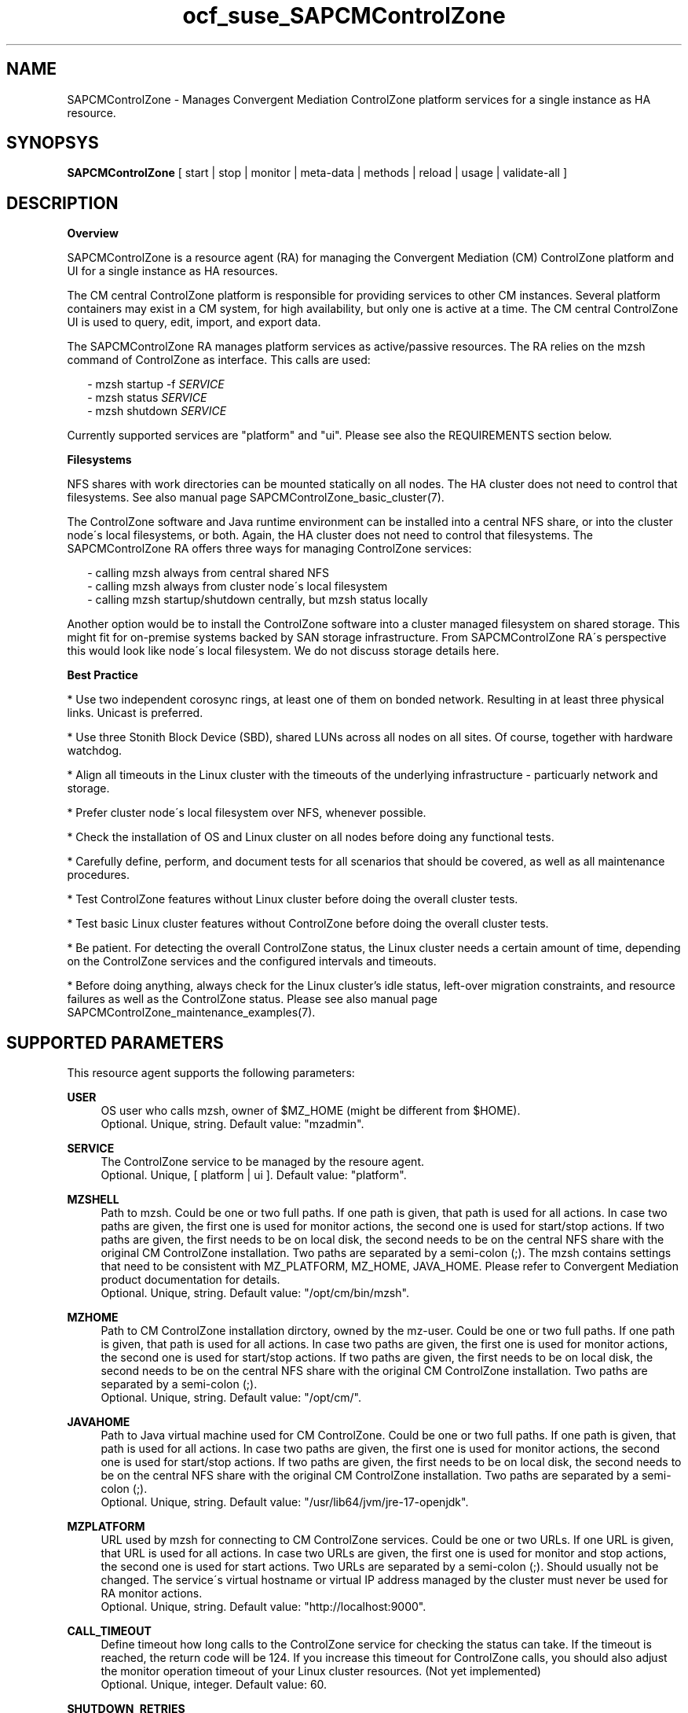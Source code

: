 .\" Version: 0.1
.\"
.TH ocf_suse_SAPCMControlZone 7 "15 Apr 2024" "" "SAPCMControlZone"
.\"
.SH NAME
.\"
SAPCMControlZone \- Manages Convergent Mediation ControlZone platform services for a single instance as HA resource.
.PP
.\"
.SH SYNOPSYS
.\"
\fBSAPCMControlZone\fP [ start | stop | monitor | meta\-data | methods | reload | usage | validate\-all ]
.PP
.\"
.SH DESCRIPTION
.\"
\fBOverview\fP
.PP
SAPCMControlZone is a resource agent (RA) for managing the Convergent Mediation
(CM) ControlZone platform and UI for a single instance as HA resources. 
.PP
The CM central ControlZone platform is responsible for providing services to
other CM instances. Several platform containers may exist in a CM system, for high
availability, but only one is active at a time.
.\" see https://infozone.atlassian.net/wiki/spaces/MD9/pages/4863840/Terminology
The CM central ControlZone UI is used to query, edit, import, and export data.
.\" see https://infozone.atlassian.net/wiki/spaces/MD83/pages/5966420/3.+Web+UI
.PP
The SAPCMControlZone RA manages platform services as active/passive resources.
The RA relies on the mzsh command of ControlZone as interface.
This calls are used:
.PP
.RS 2
- mzsh startup -f \fISERVICE\fP
.br
- mzsh status \fISERVICE\fP
.br
- mzsh shutdown \fISERVICE\fP
.RE
.PP
Currently supported services are "platform" and "ui".
.\" TODO output
Please see also the REQUIREMENTS section below.
.PP
\fBFilesystems\fP
.PP
NFS shares with work directories can be mounted statically on all nodes. The
HA cluster does not need to control that filesystems. See also manual page
SAPCMControlZone_basic_cluster(7).
.PP
The ControlZone software and Java runtime environment can be installed into a
central NFS share, or into the cluster node´s local filesystems, or both. Again,
the HA cluster does not need to control that filesystems. The SAPCMControlZone
RA offers three ways for managing ControlZone services:
.PP
.RS 2
- calling mzsh always from central shared NFS
.br
- calling mzsh always from cluster node´s local filesystem
.br
- calling mzsh startup/shutdown centrally, but mzsh status locally
.RE
.PP
Another option would be to install the ControlZone software into a cluster
managed filesystem on shared storage. This might fit for on-premise systems
backed by SAN storage infrastructure. From SAPCMControlZone RA´s perspective
this would look like node´s local filesystem. We do not discuss storage details
here.
.PP
\fBBest Practice\fP
.PP
* Use two independent corosync rings, at least one of them on bonded network.
Resulting in at least three physical links. Unicast is preferred.
.PP
* Use three Stonith Block Device (SBD), shared LUNs across all nodes on all sites.
Of course, together with hardware watchdog.
.PP
* Align all timeouts in the Linux cluster with the timeouts of the underlying
infrastructure - particuarly network and storage.
.PP
* Prefer cluster node´s local filesystem over NFS, whenever possible.
.PP
* Check the installation of OS and Linux cluster on all nodes before doing any
functional tests.
.PP
* Carefully define, perform, and document tests for all scenarios that should be
covered, as well as all maintenance procedures.
.PP
* Test ControlZone features without Linux cluster before doing the overall
cluster tests.
.PP
* Test basic Linux cluster features without ControlZone before doing the overall
cluster tests.
.PP
* Be patient. For detecting the overall ControlZone status, the Linux cluster
needs a certain amount of time, depending on the ControlZone services and the
configured intervals and timeouts.
.PP
* Before doing anything, always check for the Linux cluster's idle status,
left-over migration constraints, and resource failures as well as the
ControlZone status.
Please see also manual page SAPCMControlZone_maintenance_examples(7).
.PP
.\"
.SH SUPPORTED PARAMETERS
.\"
This resource agent supports the following parameters:
.PP
\fBUSER\fP
.RS 4
OS user who calls mzsh, owner of $MZ_HOME (might be different from $HOME). 
.br
Optional. Unique, string. Default value: "mzadmin".
.RE
.PP
\fBSERVICE\fP
.RS 4
The ControlZone service to be managed by the resoure agent.
.br
Optional. Unique, [ platform | ui ]. Default value: "platform".
.RE
.PP
\fBMZSHELL\fP
.RS 4
Path to mzsh. Could be one or two full paths. If one path is given, that path
is used for all actions. In case two paths are given, the first one is used for
monitor actions, the second one is used for start/stop actions. If two paths are
given, the first needs to be on local disk, the second needs to be on the central
NFS share with the original CM ControlZone installation. Two paths are separated
by a semi-colon (;). The mzsh contains settings that need to be consistent with
MZ_PLATFORM, MZ_HOME, JAVA_HOME. Please refer to Convergent Mediation product
documentation for details.
.br
Optional. Unique, string. Default value: "/opt/cm/bin/mzsh".
.RE
.PP
\fBMZHOME\fP
.RS 4
Path to CM ControlZone installation dirctory, owned by the mz-user.
Could be one or two full paths. If one path is given, that path is used for all 
actions. In case two paths are given, the first one is used for monitor actions,
the second one is used for start/stop actions. If two paths are given, the
first needs to be on local disk, the second needs to be on the central NFS share
with the original CM ControlZone installation. Two paths are separated by a
semi-colon (;).
.br
Optional. Unique, string. Default value: "/opt/cm/".
.RE
.PP
\fBJAVAHOME\fP
.RS 4
Path to Java virtual machine used for CM ControlZone.
Could be one or two full paths. If one path is given, that path is used for all
actions. In case two paths are given, the first one is used for monitor actions,
the second one is used for start/stop actions. If two paths are given, the
first needs to be on local disk, the second needs to be on the central NFS share
with the original CM ControlZone installation. Two paths are separated by a
semi-colon (;).
.br
Optional. Unique, string. Default value: "/usr/lib64/jvm/jre-17-openjdk".
.RE
.PP
\fBMZPLATFORM\fP
.RS 4
URL used by mzsh for connecting to CM ControlZone services.
Could be one or two URLs. If one URL is given, that URL is used for all actions.
In case two URLs are given, the first one is used for monitor and stop actions,
the second one is used for start actions. Two URLs are separated by a semi-colon
(;). Should usually not be changed. The service´s virtual hostname or virtual IP
address managed by the cluster must never be used for RA monitor actions.
.br
Optional. Unique, string. Default value: "http://localhost:9000".
.RE
.PP
\fBCALL_TIMEOUT\fP
.RS 4
Define timeout how long calls to the ControlZone service for checking the
status can take. If the timeout is reached, the return code will be 124. If you
increase this timeout for ControlZone calls, you should also adjust the monitor
operation timeout of your Linux cluster resources.
(Not yet implemented)
.br
Optional. Unique, integer. Default value: 60.
.RE
.PP
\fBSHUTDOWN_RETRIES\fP
.RS 4
Number of retries to check for process shutdown. Passed to mzsh.
If you increase the number of shutdown retries, you should also adjust the stop
operation timeout of your Linux cluster resources.
(Not yet implemented)
.br
Optional. Unique, integer. Default: mzsh builtin value.
.RE
.PP
.\" \fBVERBOSE_STATUS\fP
.\" .RS 4
.\" Enables verbose mode. Passed to mzsh. (Not yet implemented)
.\" .br
.\" Optional. Unique, [ yes | no ]. Default value: no.
.\" .RE
.\" .PP
.\"
.SH SUPPORTED ACTIONS
.\"
This resource agent supports the following actions (operations):
.PP
\fBstart\fR
.RS 4
Starts the ControlZone platform resource.
If the mzsh startup call fails, the RA tries twice.
Timeout might be adapted to match expected application timing.
The RA start timeout relates to the ControlZone component property
term.default.startup.timeout, which defaults to 180 seconds.
Suggested minimum timeout: 120\&.
.RE
.PP
\fBstop\fR
.RS 4
Stops the ControlZone platform resource.
If the mzsh shutdown call fails, the RA tries twice.
Timeout might be adapted to match expected application timing.
.\" TODO RA stop timeout relates to the ControlZone component property?
For maximum patience, the RA stop timeout would be 300 seconds.
.\" TODO (120+10+120+10+10+10)
Suggested minimum timeout: 300\&, default/required action on-fail=fence\&.
.RE
.PP
\fBmonitor\fR
.RS 4
Regularly checks the ControlZone platform resource status.
If the mzsh status call fails, the RA tries twice.
Timeout might be adapted to be greater than expected infrastructure timeouts.
The RA monitor timeout also relates to the ControlZone component property
pico.rcp.timeout, which defaults to 60 seconds.
For maximum patience with this component, the RA monitor timeout would be 140
seconds (60+10+60+10). Suggested minimum timeout: 120, suggested interval: 120,
suggested action on-fail=restart\&.
.RE
.PP
\fBvalidate\-all\fR
.RS 4
Performs a validation of the resource configuration. It does basic checking of
given USER, MZSHELL and SERVICE.
Suggested minimum timeout: 5\&.
.RE
.PP
\fBmeta\-data\fR
.RS 4
Retrieves resource agent metadata (internal use only).
Suggested minimum timeout: 5\&.
.RE
.PP
\fBmethods\fR
.RS 4
Reports which methods (operations) the resource agent supports.
Suggested minimum timeout: 5\&.
.RE
.PP
\fBreload\fR
.RS 4
Change parameters without forcing a recover of the resource.
Suggested minimum timeout: 5\&.
.RE
.PP
.\"
.SH RETURN CODES
.\"
The return codes are defined by the OCF cluster framework. Please refer to the
OCF definition on the website mentioned below. In addition return code 124 will 
be logged if CALL_TIMEOUT has been exceeded. Also log entries are written, which
can be scanned by using a pattern like "SAPCMControlZone.*RA.*rc=[1-7,9]" for
errors. Regular operations might be found with "SAPHanaControlZone.*RA.*rc=0".
See SUSE TID 7022678 for maximum RA tracing.
.PP
The RA also logs mzsh return codes. For that codes, please look for the respective
functions at
https://infozone.atlassian.net/wiki/spaces/MD91/pages/23375910/Always+Available
.PP
.\"
.SH EXAMPLES
.\"
Configuration and basic checks for ControlZone platform resources in Linux clusters.
See also man page SAPCMControlZone_maintenance_examples(7).
.PP
\fB* Example .bashrc\fR
.PP
Environment variables MZ_PLATFORM, MZ_HOME and JAVA_HOME are needed for handling the
ControlZone components. The values are inherited from the RA. The related resource
parameters are MZPLATFORM, MZHOME and JAVAHOME. See also man page bash(1).
The lines in .bashrc might look like:
.PP
.RS 2
# MZ_PLATFORM, MZ_HOME, JAVA_HOME are set by HA RA
.br
export MZ_PLATFORM=${RA_MZ_PLATFORM:-"http://localhost:9000"}
.br
export MZ_HOME=${RA_MZ_HOME:-"/opt/cm9/c11"}
.br
export JAVA_HOME=${RA_JAVA_HOME:-"/opt/cm9/c11/sapmachine17"}
.RE
.PP
\fB* Example configuration for resource group with ControlZone platform and IP address.\fR
.PP
A ControlZone platform resoure rsc_cz_C11 is configured, handled by OS user
c11adm. The local /opt/cm9/c11/bin/mzsh is used for monitoring, but for other
actions /usr/sap/c11/bin/mzsh is used.
This resource is grouped with an IP address resource rsc_ip_C11 into
group grp_cz_C11. The IP address starts first. The resource group might run on
either node, but never in parallel.
.PP
In case of ControlZone platform failure (or monitor timeout), the resource
group gets restarted until it gains success or migration-threshold is reached.
If migration-threshold is exceeded, or if the node fails where the group is
running, the group will be moved to the other node.
A priority is configured for correct fencing in split-brain situations.
See also SAPCMControlZone_basic_cluster(7) and ocf_heartbeat_IPaddr2(7).
.PP
.RS 2
primitive rsc_cz_C11 ocf:suse:SAPCMControlZone \\
.br
 params USER=c11adm \\
.br
 MZSHELL=/opt/cm9/c11/bin/mzsh;/usr/sap/c11/bin/mzsh \\
.br
 MZHOME=/opt/cm9/c11/;/usr/sap/c11/ \\
.br
 MZPLATFORM=http://192.168.1.234:9000;http://localhost:9000 \\
.br
 JAVAHOME=/opt/cm9/c11/sapmachine17;/usr/sap/c11/sapmachine17 \\
.br 
 op monitor interval=120 timeout=120 on-fail=restart \\
.br
 op start timeout=120 \\
.br
 op stop timeout=120 \\
.br
 meta priority=100
.RE
.PP
.RS 2
primitive rsc_ip_C11 ocf:heartbeat:IPaddr2 \\
.br
 params ip=192.168.1.234 \\
.br
 op monitor interval=60 timeout=20 on-fail=restart
.RE
.PP
.RS 2
group grp_cz_C11 \\
.br
 rsc_ip_C11 rsc_cz_C11
.PP
.RE
.PP
\fB* Example configuration for resource ControlZone UI.\fR
.PP
A ControlZone UI resoure rsc_ui_C11 is configured, handled by OS user c11adm.
The default path to mzsh 
.\" TODO on central NFS share
is used
.\" TODO , no local copies are used (sub-optimal setup)
.
The resource might run on either node, but never in parallel.
In case of ControlZone UI failure (or monitor timeout), the resource gets
restarted until it gains success or migration-threshold is reached. If
migration-threshold is exceeded, or if the node fails where the resource is
running, the resource will be moved to the other node. 
The resource rsc_ui_C11 will start after resource group grp_cz_C11 and run on
the same node.
See also SAPCMControlZone_basic_cluster(7) and ocf_heartbeat_IPaddr2(7).
.PP
.RS 2
primitive rsc_ui_C11 ocf:suse:SAPCMControlZone \\
.br
 params USER=c11adm SERVICE=ui \\
.br
 op monitor interval=120 timeout=120 on-fail=restart \\
.br
 op start timeout=120 \\
.br
 op stop timeout=120
.PP
order ord_cz_first Mandatory: grp_cz_C11:start rsc_ui_C11:start
.PP
colocation col_with_cz 2000: rsc_ui_C11:Started grp_cz_C11:Started
.RE
.PP
Note: Instead of defining order and colocation, the resource rsc_ui_C11 might be
just added to the resource group grp_cz_C11. This may impact the platform in some
situations.
.PP
\fB* Optional loadbalancer resource for specific environments.\fR
.PP
In some environments a loadbalancer is used for managing access to the virtual
IP addres. Thus a respective resource agent might be needed. The resource might
be grouped with the IPaddr2 resoure, and starts just after the IPaddr2.
In the example at hand azure-lb is the loadbalancer RA, 47011 is the used port.
See also man page ocf_heartbeat_azure-lb(7).
.PP
.RS 2
primitive rsc_lb_C11 azure-lb \\
.br
 params port=47011 \\
.br
 op monitor timeout=20 interval=10 \\
.br
 op_params depth=0 \\
.br
 op start timeout=20 \\
.br
 op stop timeout=20
.PP
group grp_cz_C11 \\
.br
 rsc_ip_C11 rsc_lb_C11 rsc_cz_C11
.RE
.PP
\fB* Optional Filesystem resource for monitoring NFS shares.\fR
.PP
A shared filesystem migth be statically mounted by OS on both cluster nodes.
This filesystem holds work directories. It must not be confused with the
ControlZone application itself. Client-side write caching has to be disabled.
.PP
A Filesystem resource is configured for a bind-mount of the real NFS share.
This resource is grouped with the ControlZone platform and IP address. In case
of filesystem failures, the node gets fenced.
No mount or umount on the real NFS share is done.
Example for the real NFS share is /mnt/platform/check/, example for the
bind-mount is /mnt/check/. Both mount points have to be created before the
cluster resource is activated.
See also man page SAPCMControlZone_basic_cluster(7), ocf_heartbeat_Filesystem(7)
and nfs(5).
.PP
.RS 2
primitive rsc_fs_C11 ocf:heartbeat:Filesystem \\
.br
 params device=/mnt/platform/check/ directory=/mnt/check/ \\
.br
 fstype=nfs4 options=bind,rw,noac,sync,defaults \\
.br
 op monitor interval=60 timeout=120 on-fail=fence \\
.br
 op_params OCF_CHECK_LEVEL=20 \\
.br
 op start timeout=120 \\
.br
 op stop timeout=120
.PP
group grp_cz_C11 \\
.br
 rsc_fs_C11 rsc_ip_C11 rsc_cz_C11
.RE
.PP
\fB* Show configuration of ControlZone platform resource and resource group.\fR
.PP
Resource is rsc_cz_C11, resource group is grp_C11.
.PP
.RS 2 
# crm configure show rsc_cz_C11 grp_C11
.RE
.PP
\fB* Search for log entries of SAPCMControlZone, show errors only.\fR
.PP
.RS 2
# grep "SAPCMControlZone.*rc=[1-7,9]" /var/log/messages
.RE
.PP
\fB* Show log entry of one specific SAPCMControlZone run.\fR
.PP
PID of run is 8558.
.PP
.RS 2
# grep "SAPCMControlZone.*\\[8558\\]" /var/log/messages
.RE
.PP
\fB* Show and delete failcount for resource.\fR
.PP
Resource is rsc_cz_C11, node is node22. Useful after a failure has been fixed,
and for testing.
.PP
.RS 2
# crm resource failcount rsc_cz_C11 show node22.
.br
# crm resource failcount rsc_cz_C11 delete node22.
.RE
.PP
\fB* Manually trigger a SAPCMControlZone probe action.\fR
.PP
USER is mzadmin, SERVICE is platform, MZSHELL is /usr/sap/c11/bin/mzsh .
.PP
.RS 2
# OCF_RESKEY_USER=mzadmin \\
.br
OCF_RESKEY_SERVICE=platform \\
.br
OCF_RESKEY_MZSHELL="/usr/sap/c11/bin/mzsh" \\
.br
OCF_RESKEY_MZHOME="/usr/sap/c11" \\
.br
OCF_RESKEY_JAVAHOME="/usr/sap/sapmachine17" \\
.br
OCF_ROOT=/usr/lib/ocf/ \\
.br
OCF_RESKEY_CRM_meta_interval=0 \\
.br
/usr/lib/ocf/resource.d/suse/SAPCMControlZone monitor
.RE
.PP
\fB* Basic validation of SAPCMControlZone configuration.\fR
.PP
The USER, MZSHELL and SERVICE are looked up in the installed system.
.PP
.RS 2
# OCF_ROOT=/usr/lib/ocf/ \\
.br
OCF_RESKEY_CRM_meta_interval=0 \\
.br
/usr/lib/ocf/resource.d/suse/SAPCMControlZone validate\-all
.RE
.PP
\fB* Example for identifying running CM platform processes.\fR
.PP
The JAVA_HOME is /usr/sap/c11/sapmachine17 .
.RS 2
# pgrep -f "/usr/sap/c11/sapmachine17/bin/java.*OnOutOfMemoryError=oom platform" -l
.RE
.PP
\fB* Example for checking if a CM platform can be reached.\fR
.PP
The MZ_PLATFORM is http://192.168.1.234:9000 .
.PP
.RS 2
# telnet http://192.168.1.234:9000
.RE
.PP
\fB* Example for testing the SAPCMControlZone RA.\fR
.PP
The ControlZone platform will be terminated, while controlled by the
Linux cluster. This could be done as very basic testing of SAPCMControlZone RA
integration. Terminating ControlZone platform processes is dangerous. This test
should not be done on production systems. Example user is mzadmin.
.br
Note: Understand the impact before trying.
.PP
.RS 2
1. Check ControlZone and Linux cluster for clean and idle state.
.br
2. Terminate ControlZone platform processes.
.br
 # su - mzadmin -c "mzsh kill platform"
.br
3. Wait for the cluster to recover from resource failure.
.br
4. Clean up resource fail-count.
.br
5. Check ControlZone and Linux cluster for clean and idle state.
.RE
.PP
.\"
.SH FILES
.\"
.TP
/usr/lib/ocf/resource.d/suse/SAPCMControlZone
the resource agent
.TP
$HOME/.bashrc, e.g. /home/mzadmin/.bashrc
the mzadmin´s .bashrc, defining JAVA_HOME and MZ_HOME
.TP
$MZ_HOME, e.g. /opt/cm/
the installation directory of a CM ControlZone service
.TP
$MZ_HOME/bin/mzsh
the default mzshell, used as API for managing CM ControlZone services, contains paths and URL
.TP
$MZ_HOME/log/
path to logfiles of mzsh as well as platform and UI
.TP
$MZ_HOME/tmp/
temporary files and lock files of platform and UI
.TP
$JAVA_HOME
the JAVA virtual machine, used by mzsh
.\" see https://infozone.atlassian.net/wiki/spaces/MD9/pages/4863840/Terminology
.\" TODO logs?
.PP
.\"
.SH REQUIREMENTS
.\"
* Convergent Mediation ControlZone version 9.0.0.0 or higher is installed and
configured on both cluster nodes. Either the software is installed once into a
shared NFS filesystem and then binaries and configuration are copied into both
cluster nodes´ local filesystems. Or the software is installed per node directly.
However, finally the local configuration has to be adjusted. Please refer to
Convergent Mediation documentation for details.
.PP
* CM ControlZone is configured identically on both cluster nodes. User, path
names and environment settings are the same.
.PP
* Only one ControlZone instance per Linux cluster.
.PP
* Linux shell of the mzadmin user is /bin/bash.
.PP
* The mzadmin´s .bashrc inherits MZ_HOME and JAVA_HOME from SAPCMControlZone RA.
.PP
* When called by the resource agent, mzsh connnects to CM ControlZone services
via network. The service´s virtual hostname or virtual IP address managed by the
cluster must never be used when called by RA monitor actions.
.PP
* Technical users and groups are defined locally in the Linux system. If users
are resolved by remote service, local caching is neccessary. Substitute user
(su) to the mz-user needs to work reliable and without customized actions or
messages.
.PP
* Name resolution for hostnames and virtual hostnames is crucial. Hostnames of
cluster nodes and services are resolved locally in the Linux system.
.PP
* Strict time synchronization between the cluster nodes, e.g. NTP. All nodes of
a cluster have configured the same timezone.
.PP
* Needed NFS shares (e.g. /usr/sap/<SID>) are mounted statically or by automounter.
No client-side write caching. File locking might be configured for application
needs.
.PP
* The RA monitoring operations have to be active.
.PP
* RA runtime almost completely depends on call-outs to controlled resources,
OS and Linux cluster. The infrastructure needs to allow these call-outs to
return in time.
.PP
* The ControlZone application is not started/stopped by OS. Thus there is no
SystemV, systemd or cron job.
.PP
* As long as the ControlZone application is managed by the Linux cluster, the
application is not started/stopped/moved from outside. Thus no manual actions
are done. The Linux cluster does not prevent from administrative mistakes.
However, if the Linux cluster detects the application running at both sites in
parallel, it will stop both and restart one.
.PP
* Interface for the RA to the ControlZone services is the command mzsh. Ideally,
the mzsh should be accessed on the cluster nodes´ local filesystems.
The mzsh is called with the arguments startup, shutdown and status. Its output
is parsed by the RA. Thus the command and its output needs to be stable.
.PP
* The mzsh is called on the active node with a defined interval for regular
resource monitor operations. It also is called on the active or passive node in
certain situations. Those calls might run in parallel.
.PP
.\"
.SH BUGS
.\"
In case of any problem, please use your favourite SAP support process to open a
request for the component BC-OP-LNX-SUSE.
.br
Please report feedback and suggestions to feedback@suse.com.
.PP
.\"
.SH SEE ALSO
.\"
\fBSAPCMControlZone_basic_cluster\fP(7),
\fBSAPCMControlZone_maintenance_examples\fP(7),
\fBocf_heartbeat_IPaddr2\fP(7) , \fBocf_heartbeat_Filesystem\fP(7) ,
\fBcrm\fP(8) , \fBcrm_mon\fP(8) ,
\fBnfs\fP(5) , \fBmount\fP(8) ,  \fBbash\fP(1) ,
.br
http://clusterlabs.org/doc/en-US/Pacemaker/1.1/html/Pacemaker_Explained/s-ocf-return-codes.html ,
.br
https://infozone.atlassian.net/wiki/spaces/MD9/pages/4881672/mzsh ,
.br
https://infozone.atlassian.net/wiki/spaces/MD9/pages/4849693/Setting+Environment+Variables+for+Platform ,
.br
https://documentation.suse.com/sbp/sap/ ,
.br
https://documentation.suse.com/#sle-ha ,
.br
https://www.suse.com/support/kb/doc/?id=000019138 ,
.br
https://www.suse.com/support/kb/doc/?id=000019514 ,
.br
https://www.suse.com/support/kb/doc/?id=000019722 ,
.br
https://launchpad.support.sap.com/#/notes/1552925 ,
.br
https://launchpad.support.sap.com/#/notes/3079845
.PP
.\"
.SH AUTHORS
.\"
F.Herschel, L.Pinne
.PP
.\"
.SH COPYRIGHT
.\"
(c) 2023-2024 SUSE LLC
.br
SAPCMControlZone comes with ABSOLUTELY NO WARRANTY.
.br
For details see the GNU General Public License at
http://www.gnu.org/licenses/gpl.html
.\"
